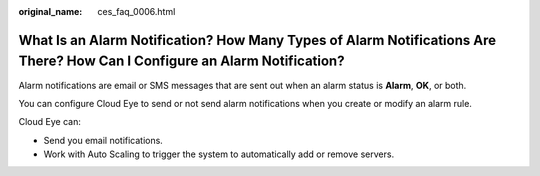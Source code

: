 :original_name: ces_faq_0006.html

.. _ces_faq_0006:

What Is an Alarm Notification? How Many Types of Alarm Notifications Are There? How Can I Configure an Alarm Notification?
==========================================================================================================================

Alarm notifications are email or SMS messages that are sent out when an alarm status is **Alarm**, **OK**, or both.

You can configure Cloud Eye to send or not send alarm notifications when you create or modify an alarm rule.

Cloud Eye can:

-  Send you email notifications.
-  Work with Auto Scaling to trigger the system to automatically add or remove servers.
